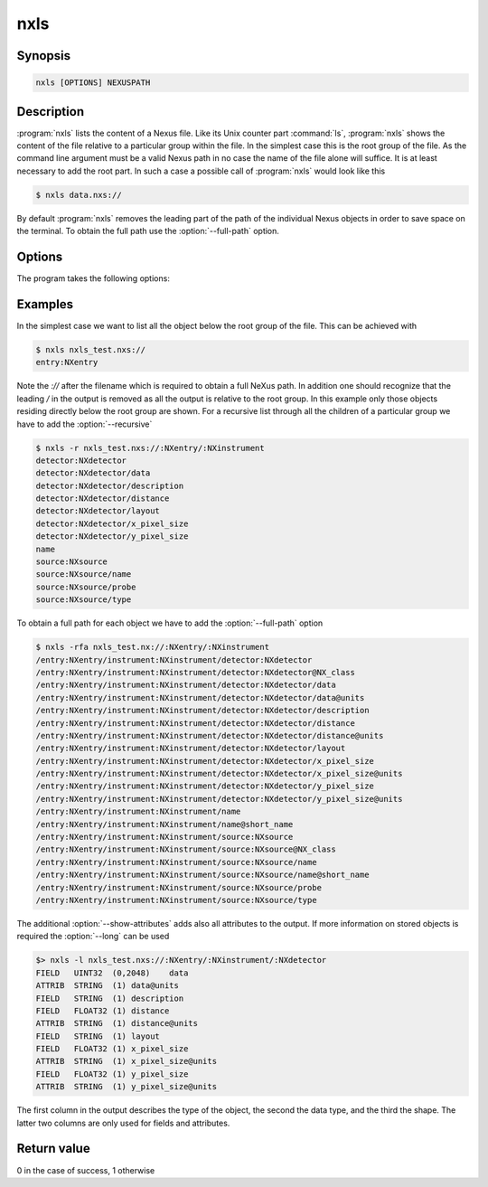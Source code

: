 
nxls
====

Synopsis
--------

.. code-block:: text
    
    nxls [OPTIONS] NEXUSPATH 

Description
-----------

:program:`nxls` lists the content of a Nexus file. Like its Unix counter part
:command:`ls`, :program:`nxls` shows the content of the file relative to a particular
group within the file. In the simplest case this is the root group of the file. 
As the command line argument must be a valid Nexus path in no case the name of
the file alone will suffice. It is at least necessary to add the root part. 
In such a case a possible call of :program:`nxls` would look like this

.. code-block:: bash

    $ nxls data.nxs://

By default :program:`nxls` removes the leading part of the path of the
individual Nexus objects in order to save space on the terminal. To obtain the
full path use the :option:`--full-path` option.

Options
-------
The program takes the following options:

.. option:: -h, --help  

   print short program help

.. option:: -r, --recursive  

   show the content of all subgroups of a given Nexus group

.. option:: -a, --show-attributes  

   shows attributes in addition to groups and field.

.. option:: -f, --full-path  

   show the full path for each object

.. option:: -l, --long  
 
   show additional information for each object

Examples
--------
In the simplest case we want to list all the object below the root group of the
file. This can be achieved with 

.. code-block:: bash

    $ nxls nxls_test.nxs://
    entry:NXentry

Note the `://` after the filename which is required to obtain a full NeXus
path. In addition one should recognize that the leading `/` in the output is
removed as all the output is relative to the root group. 
In this example only those objects residing directly below the root group are
shown.
For a recursive list through all the children of a particular group we have to 
add the :option:`--recursive` 

.. code-block:: bash

    $ nxls -r nxls_test.nxs://:NXentry/:NXinstrument
    detector:NXdetector
    detector:NXdetector/data
    detector:NXdetector/description
    detector:NXdetector/distance
    detector:NXdetector/layout
    detector:NXdetector/x_pixel_size
    detector:NXdetector/y_pixel_size
    name
    source:NXsource
    source:NXsource/name
    source:NXsource/probe
    source:NXsource/type

To obtain a full path for each object we have to add the :option:`--full-path`
option

.. code-block:: bash

    $ nxls -rfa nxls_test.nx://:NXentry/:NXinstrument
    /entry:NXentry/instrument:NXinstrument/detector:NXdetector
    /entry:NXentry/instrument:NXinstrument/detector:NXdetector@NX_class
    /entry:NXentry/instrument:NXinstrument/detector:NXdetector/data
    /entry:NXentry/instrument:NXinstrument/detector:NXdetector/data@units
    /entry:NXentry/instrument:NXinstrument/detector:NXdetector/description
    /entry:NXentry/instrument:NXinstrument/detector:NXdetector/distance
    /entry:NXentry/instrument:NXinstrument/detector:NXdetector/distance@units
    /entry:NXentry/instrument:NXinstrument/detector:NXdetector/layout
    /entry:NXentry/instrument:NXinstrument/detector:NXdetector/x_pixel_size
    /entry:NXentry/instrument:NXinstrument/detector:NXdetector/x_pixel_size@units
    /entry:NXentry/instrument:NXinstrument/detector:NXdetector/y_pixel_size
    /entry:NXentry/instrument:NXinstrument/detector:NXdetector/y_pixel_size@units
    /entry:NXentry/instrument:NXinstrument/name
    /entry:NXentry/instrument:NXinstrument/name@short_name
    /entry:NXentry/instrument:NXinstrument/source:NXsource
    /entry:NXentry/instrument:NXinstrument/source:NXsource@NX_class
    /entry:NXentry/instrument:NXinstrument/source:NXsource/name
    /entry:NXentry/instrument:NXinstrument/source:NXsource/name@short_name
    /entry:NXentry/instrument:NXinstrument/source:NXsource/probe
    /entry:NXentry/instrument:NXinstrument/source:NXsource/type

The additional :option:`--show-attributes` adds also all attributes to the
output.  If more information on stored objects is required the :option:`--long`
can be used 

.. code-block:: bash

    $> nxls -l nxls_test.nxs://:NXentry/:NXinstrument/:NXdetector
    FIELD   UINT32  (0,2048)    data
    ATTRIB  STRING  (1) data@units
    FIELD   STRING  (1) description
    FIELD   FLOAT32 (1) distance
    ATTRIB  STRING  (1) distance@units
    FIELD   STRING  (1) layout
    FIELD   FLOAT32 (1) x_pixel_size
    ATTRIB  STRING  (1) x_pixel_size@units
    FIELD   FLOAT32 (1) y_pixel_size
    ATTRIB  STRING  (1) y_pixel_size@units

The first column in the output describes the type of the object, the second the
data type, and the third the shape. The latter two columns are only used for
fields and attributes. 

Return value
------------

0 in the case of success, 1 otherwise




